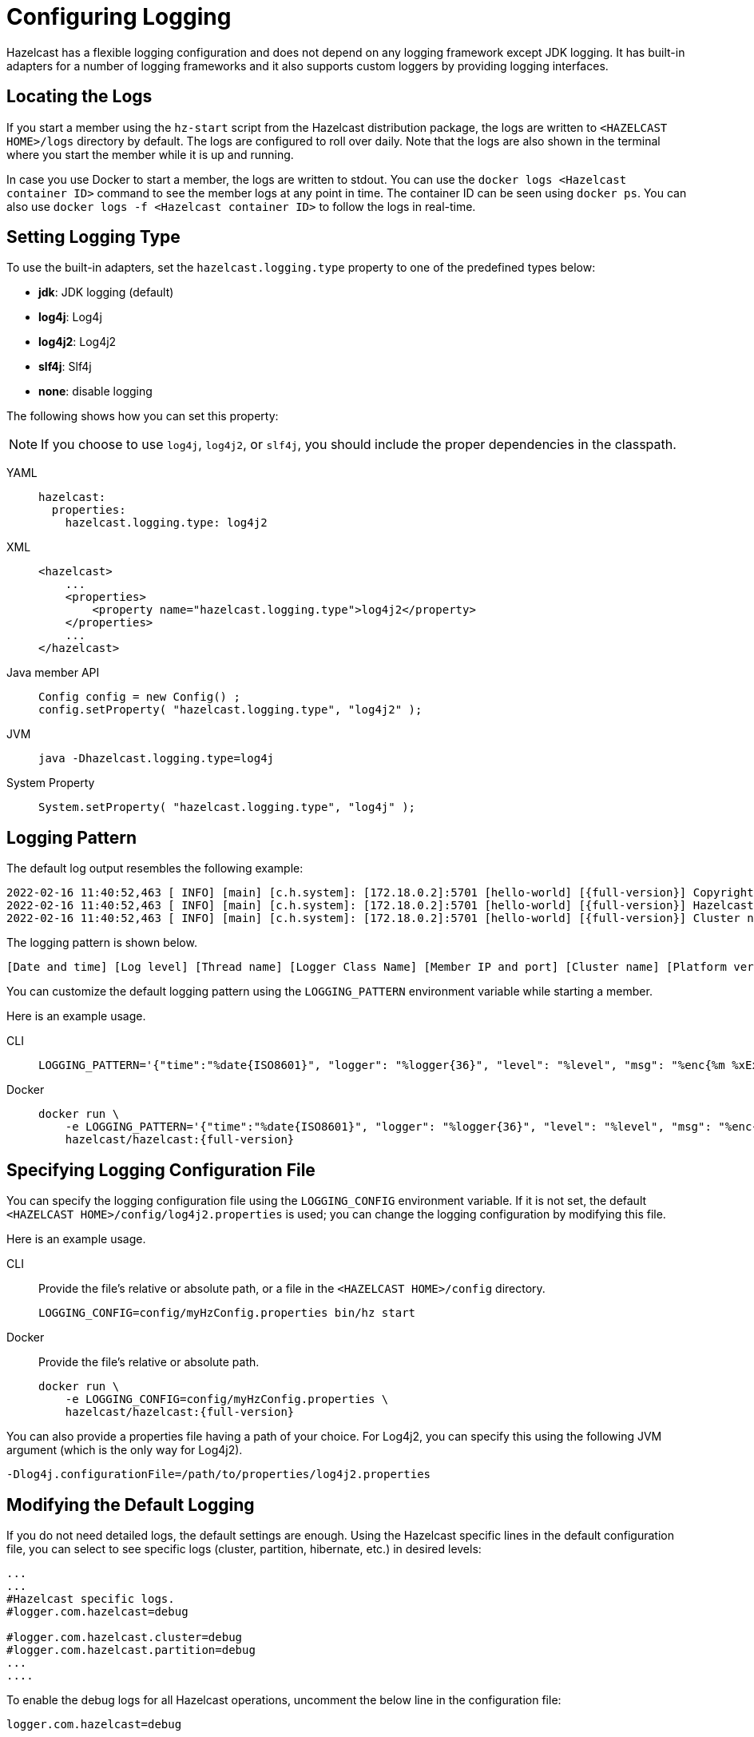 = Configuring Logging
:description: Options available for the logging mechanism of Hazelcast clusters.
:page-aliases: clusters:logging-configuration.adoc

Hazelcast has a flexible logging configuration and does not depend on
any logging framework except JDK logging. It has built-in adapters
for a number of logging frameworks and it also supports custom loggers
by providing logging interfaces.

== Locating the Logs

If you start a member using the `hz-start` script from the Hazelcast distribution package, the logs are written
to `<HAZELCAST HOME>/logs` directory by default. The logs are configured to roll over daily.
Note that the logs are also shown in the terminal where you start the member while it is up and running.

In case you use Docker to start a member, the logs are written to stdout.
You can use the `docker logs <Hazelcast container ID>` command to see the member logs at any point in time. The container ID can be seen using `docker ps`.
You can also use `docker logs -f <Hazelcast container ID>` to follow the logs in real-time.

== Setting Logging Type

To use the built-in adapters, set the `hazelcast.logging.type` property
to one of the predefined types below:

* **jdk**: JDK logging (default)
* **log4j**: Log4j
* **log4j2**: Log4j2
* **slf4j**: Slf4j
* **none**: disable logging

The following shows how you can set this property:

NOTE: If you choose to use `log4j`, `log4j2`, or `slf4j`, you should include
the proper dependencies in the classpath.

[tabs] 
==== 
YAML:: 
+ 
-- 
[source,yaml]
----
hazelcast:
  properties:
    hazelcast.logging.type: log4j2
----
--

XML::
+
[source,xml]
----
<hazelcast>
    ...
    <properties>
        <property name="hazelcast.logging.type">log4j2</property>
    </properties>
    ...
</hazelcast>
----

Java member API::
+
----
Config config = new Config() ;
config.setProperty( "hazelcast.logging.type", "log4j2" );
----

JVM::
+
[source,shell]
----
java -Dhazelcast.logging.type=log4j
----

System Property::
+
[source,shell]
----
System.setProperty( "hazelcast.logging.type", "log4j" );
----
====

== Logging Pattern

The default log output resembles the following example:

[source,bash,subs="attributes+"]
----
2022-02-16 11:40:52,463 [ INFO] [main] [c.h.system]: [172.18.0.2]:5701 [hello-world] [{full-version}] Copyright (c) 2008-2022, Hazelcast, Inc. All Rights Reserved.
2022-02-16 11:40:52,463 [ INFO] [main] [c.h.system]: [172.18.0.2]:5701 [hello-world] [{full-version}] Hazelcast Platform {full-version} (20220210 - 1d718cf) starting at [172.18.0.2]:5701
2022-02-16 11:40:52,463 [ INFO] [main] [c.h.system]: [172.18.0.2]:5701 [hello-world] [{full-version}] Cluster name: hello-world
----

The logging pattern is shown below.

[source,plain]
----
[Date and time] [Log level] [Thread name] [Logger Class Name] [Member IP and port] [Cluster name] [Platform version] [Log message]
----

You can customize the default logging pattern using the `LOGGING_PATTERN`
environment variable while starting a member.

Here is an example usage.

[tabs] 
==== 
CLI::
+ 
--
[source,bash]
----
LOGGING_PATTERN='{"time":"%date{ISO8601}", "logger": "%logger{36}", "level": "%level", "msg": "%enc{%m %xEx}{JSON}"}%n' bin/hz start
----
--

Docker::
+
[source,bash,subs="attributes+"]
----
docker run \
    -e LOGGING_PATTERN='{"time":"%date\{ISO8601\}", "logger": "%logger\{36\}", "level": "%level", "msg": "%enc{%m %xEx}\{JSON\}"}%n' \
    hazelcast/hazelcast:{full-version}
----
====

== Specifying Logging Configuration File

You can specify the logging configuration file using the `LOGGING_CONFIG`
environment variable. If it is not set, the default `<HAZELCAST HOME>/config/log4j2.properties` is used;
you can change the logging configuration by modifying this file.

Here is an example usage.

[tabs] 
==== 
CLI::
+ 
--

Provide the file's relative or absolute path, or a file in the `<HAZELCAST HOME>/config` directory.

[source,bash]
----
LOGGING_CONFIG=config/myHzConfig.properties bin/hz start
----
--

Docker::
+
--

Provide the file's relative or absolute path.

[source,bash,subs="attributes+"]
----
docker run \
    -e LOGGING_CONFIG=config/myHzConfig.properties \
    hazelcast/hazelcast:{full-version}
----
--
====

You can also provide a properties file having a path of your choice. For Log4j2, you can specify this using the following JVM argument (which is the only way for Log4j2).

```
-Dlog4j.configurationFile=/path/to/properties/log4j2.properties
```

== Modifying the Default Logging

If you do not need detailed logs, the default settings are enough.
Using the Hazelcast specific lines in the default configuration file,
you can select to see specific logs (cluster, partition, hibernate, etc.) in desired levels:

[source,shell]
----
...
...
#Hazelcast specific logs.
#logger.com.hazelcast=debug

#logger.com.hazelcast.cluster=debug
#logger.com.hazelcast.partition=debug
...
....
----

To enable the debug logs for all Hazelcast operations, uncomment the below line
in the configuration file:

```
logger.com.hazelcast=debug
```

You can also use the `hazelcast.logging.details.enabled` property to
specify whether the name, IP address and version of the cluster are included
in the logs. When there are lots of log lines, it may be hard to follow.
When set to `false`, those information will not appear.

== Using JSON Template

You can use JSON templates for the member log files.
The JSON logging configuration file built on the default JSON template layout is `<HAZELCAST HOME>/config/log4j2-json.properties`.

You can use a different JSON template via the `LOGGING_JSON_TEMPLATE` environment variable. Here is an example usage.

[tabs] 
==== 
CLI:: 
+ 
-- 
[source,bash]
----
LOGGING_CONFIG=log4j2-json.properties LOGGING_JSON_TEMPLATE="classpath:EcsLayout.json" bin/hz start
----
--

Docker::
+
[source,bash,subs="attributes+"]
----
docker run \
    -e LOGGING_CONFIG=config/log4j2-json.properties \
    -e LOGGING_JSON_TEMPLATE="classpath:EcsLayout.json" \
    hazelcast/hazelcast:{full-version}
----
====

See https://logging.apache.org/log4j/2.x/manual/json-template-layout.html#event-templates[Event Templates] for available templates.

== Changing Log Levels for JDK Logging

As mentioned in the introduction of this section above, the default
logging type of Hazelcast is JDK logging.

The default logging level is `INFO`.

You can change the JDK logging level as follows while starting a member.

[tabs] 
==== 
Docker:: 
+ 
-- 
[source,bash,subs="attributes+"]
----
docker run \
    -e LOGGING_LEVEL=FINE \
    hazelcast/hazelcast:{full-version}
----
--

Java member API::
+
[source,java]
----
java.util.logging.Logger rootLogger = LogManager.getLogManager().getLogger("");
rootLogger.setLevel(Level.FINE);
for (Handler h : rootLogger.getHandlers()) {
    h.setLevel(Level.FINE);
}
----
====

== Dynamically Changing Log Levels

You can change log levels without the need of restarting the cluster members.
This may be useful while monitoring or diagnosing the events in your cluster.

This feature is supported for the default (JDK/JUL), Log4j, and Log4j2 frameworks.
The Slf4j framework is not supported since it does not provide any log level changing APIs.

You can use either of the following ways to dynamically change the level of your cluster's logs:

* Using JMX API: The logging service exposes its JMX MBean as `LoggingServiceMBean`.
You can retrieve, set, and reset the level. See the
<<monitoring-with-jmx, Monitoring with JMX section>>.
* Using REST API: You can use the `/hazelcast/rest/log-level` REST endpoint to retrieve (`GET`),
set (`POST`), and reset (`DELETE`) the level. See the xref:clients:rest.adoc#using-the-rest-endpoint-groups[REST Endpoint Groups section].

== Logging for Client and Embedded Mode

When using Hazelcast through the client or in embedded mode, Hazelcast doesn't
automatically add any dependencies to any logging framework and allows
configuration of which facade the logging should be done through.

To configure the logging facade to use, you need to set a property
in the configuration file:

[source,yaml]
----
hazelcast-client:
  properties:
    hazelcast.logging.type: log4j2
----

Alternatively, you can use the system property
`-Dhazelcast.logging.type` to configure the logging framework to use.

== Using a Custom Logger

If the provided logging mechanisms are not satisfactory, you can implement
your own using the custom logging feature. To use it, implement the
`com.hazelcast.logging.LoggerFactory` and `com.hazelcast.logging.ILogger`
interfaces and set the system property `hazelcast.logging.class` as your
custom `LoggerFactory` class name.

```
-Dhazelcast.logging.class=foo.bar.MyLoggingFactory
```

== Listening to Logging Events

You can also listen to logging events generated by Hazelcast runtime
by registering ``LogListener``s to `LoggingService`.

[source,java]
----
LogListener listener = new LogListener() {
  public void log( LogEvent logEvent ) {
    // do something
  }
};
HazelcastInstance instance = Hazelcast.newHazelcastInstance();
LoggingService loggingService = instance.getLoggingService();
loggingService.addLogListener( Level.INFO, listener );
----

Through the `LoggingService`, you can get the currently used
ILogger implementation and log your own messages too.

NOTE: If you are not using command line for configuring logging, you should be careful
about Hazelcast classes. They may be defaulted to `jdk` logging before newly configured
logging is read. When logging mechanism is selected, it will not change.


